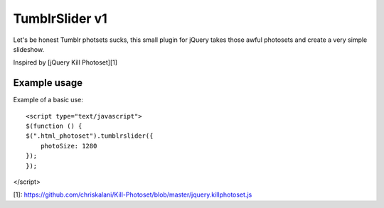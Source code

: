 ===========
TumblrSlider v1
===========

Let's be honest Tumblr photsets sucks, this small plugin for jQuery 
takes those awful photosets and create a very simple slideshow.

Inspired by [jQuery Kill Photoset][1]

Example usage
=================

Example of a basic use::

    <script type="text/javascript">
    $(function () {
    $(".html_photoset").tumblrslider({
        photoSize: 1280
    });
    });

</script>


[1]: https://github.com/chriskalani/Kill-Photoset/blob/master/jquery.killphotoset.js
